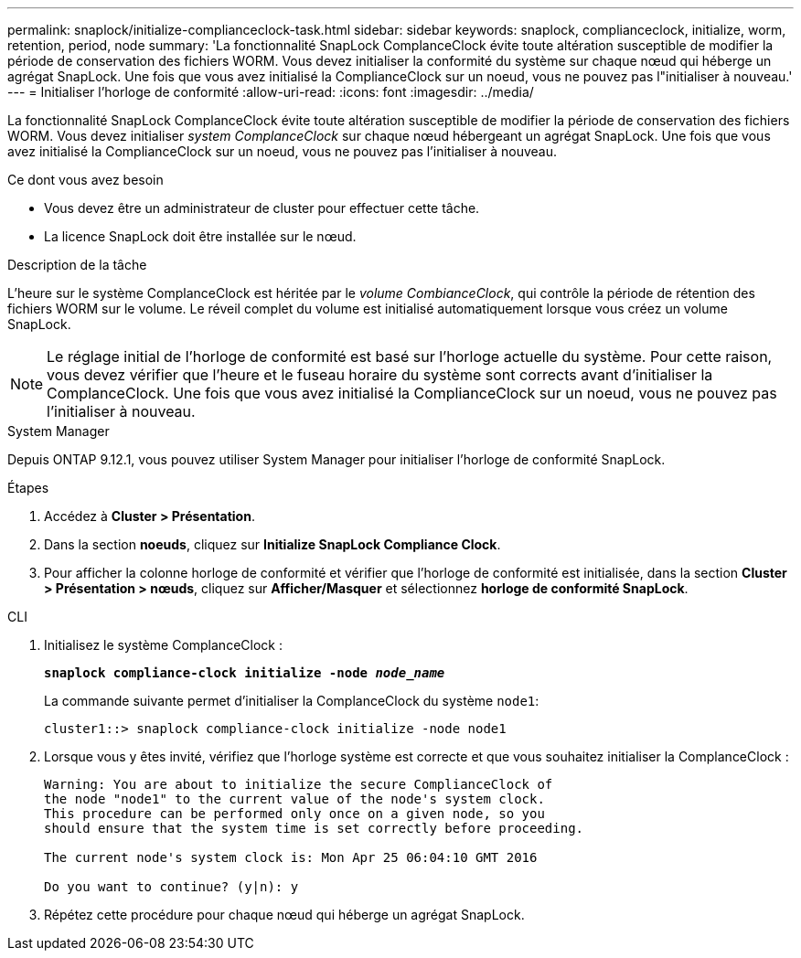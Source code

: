---
permalink: snaplock/initialize-complianceclock-task.html 
sidebar: sidebar 
keywords: snaplock, complianceclock, initialize, worm, retention, period, node 
summary: 'La fonctionnalité SnapLock ComplanceClock évite toute altération susceptible de modifier la période de conservation des fichiers WORM. Vous devez initialiser la conformité du système sur chaque nœud qui héberge un agrégat SnapLock. Une fois que vous avez initialisé la ComplianceClock sur un noeud, vous ne pouvez pas l"initialiser à nouveau.' 
---
= Initialiser l'horloge de conformité
:allow-uri-read: 
:icons: font
:imagesdir: ../media/


[role="lead"]
La fonctionnalité SnapLock ComplanceClock évite toute altération susceptible de modifier la période de conservation des fichiers WORM. Vous devez initialiser _system ComplanceClock_ sur chaque nœud hébergeant un agrégat SnapLock. Une fois que vous avez initialisé la ComplianceClock sur un noeud, vous ne pouvez pas l'initialiser à nouveau.

.Ce dont vous avez besoin
* Vous devez être un administrateur de cluster pour effectuer cette tâche.
* La licence SnapLock doit être installée sur le nœud.


.Description de la tâche
L'heure sur le système ComplanceClock est héritée par le _volume CombianceClock_, qui contrôle la période de rétention des fichiers WORM sur le volume. Le réveil complet du volume est initialisé automatiquement lorsque vous créez un volume SnapLock.

[NOTE]
====
Le réglage initial de l'horloge de conformité est basé sur l'horloge actuelle du système. Pour cette raison, vous devez vérifier que l'heure et le fuseau horaire du système sont corrects avant d'initialiser la ComplanceClock. Une fois que vous avez initialisé la ComplianceClock sur un noeud, vous ne pouvez pas l'initialiser à nouveau.

====
[role="tabbed-block"]
====
.System Manager
--
Depuis ONTAP 9.12.1, vous pouvez utiliser System Manager pour initialiser l'horloge de conformité SnapLock.

.Étapes
. Accédez à *Cluster > Présentation*.
. Dans la section *noeuds*, cliquez sur *Initialize SnapLock Compliance Clock*.
. Pour afficher la colonne horloge de conformité et vérifier que l'horloge de conformité est initialisée, dans la section *Cluster > Présentation > nœuds*, cliquez sur *Afficher/Masquer* et sélectionnez *horloge de conformité SnapLock*.


--
--
.CLI
. Initialisez le système ComplanceClock :
+
`*snaplock compliance-clock initialize -node _node_name_*`

+
La commande suivante permet d'initialiser la ComplanceClock du système `node1`:

+
[listing]
----
cluster1::> snaplock compliance-clock initialize -node node1
----
. Lorsque vous y êtes invité, vérifiez que l'horloge système est correcte et que vous souhaitez initialiser la ComplanceClock :
+
[listing]
----
Warning: You are about to initialize the secure ComplianceClock of
the node "node1" to the current value of the node's system clock.
This procedure can be performed only once on a given node, so you
should ensure that the system time is set correctly before proceeding.

The current node's system clock is: Mon Apr 25 06:04:10 GMT 2016

Do you want to continue? (y|n): y
----
. Répétez cette procédure pour chaque nœud qui héberge un agrégat SnapLock.


--
====